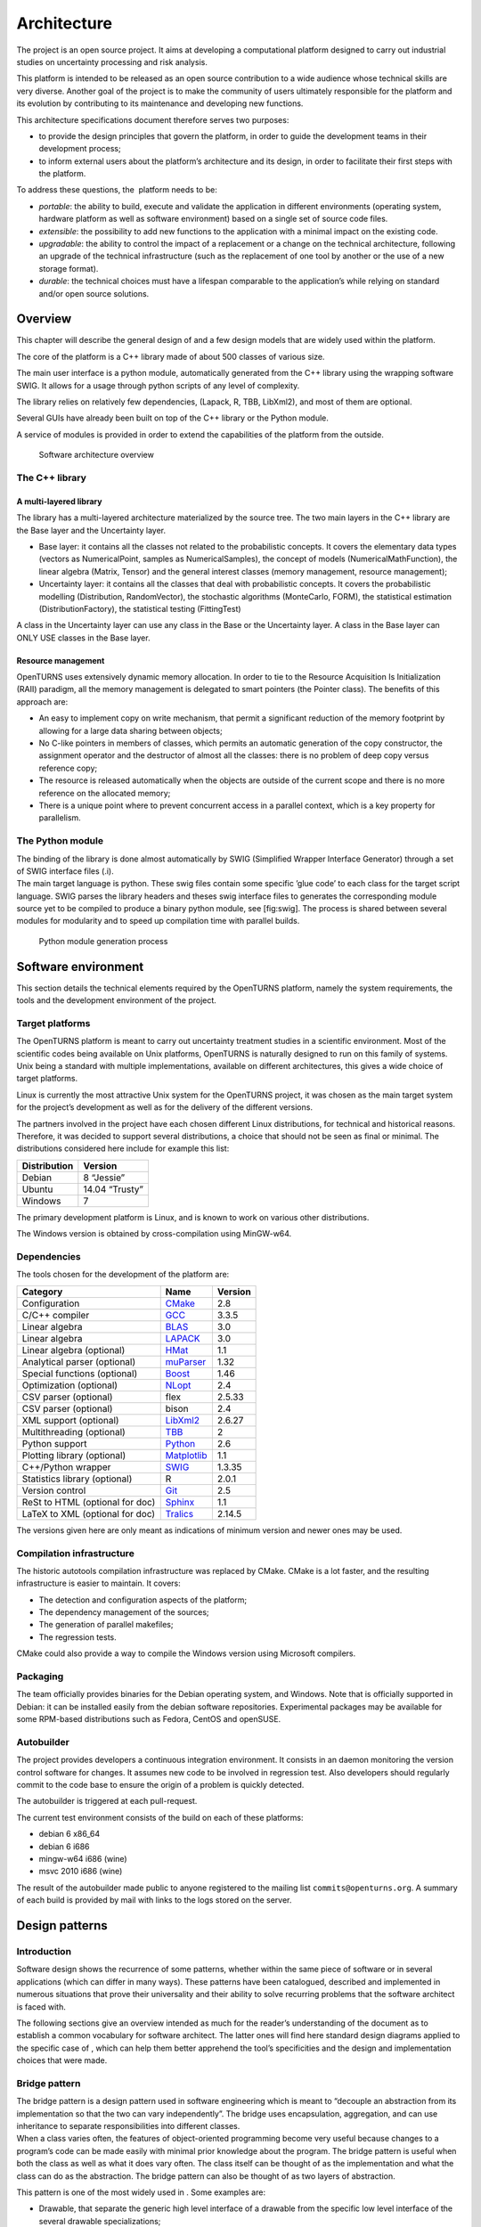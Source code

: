 Architecture
============

The project is an open source project. It aims at developing a
computational platform designed to carry out industrial studies on
uncertainty processing and risk analysis.

This platform is intended to be released as an open source contribution
to a wide audience whose technical skills are very diverse. Another goal
of the project is to make the community of users ultimately responsible
for the platform and its evolution by contributing to its maintenance
and developing new functions.

This architecture specifications document therefore serves two purposes:

-  to provide the design principles that govern the platform, in order
   to guide the development teams in their development process;

-  to inform external users about the platform’s architecture and its
   design, in order to facilitate their first steps with the platform.

To address these questions, the  platform needs to be:

-  *portable*: the ability to build, execute and validate the
   application in different environments (operating system, hardware
   platform as well as software environment) based on a single set of
   source code files.

-  *extensible*: the possibility to add new functions to the application
   with a minimal impact on the existing code.

-  *upgradable*: the ability to control the impact of a replacement or a
   change on the technical architecture, following an upgrade of the
   technical infrastructure (such as the replacement of one tool by
   another or the use of a new storage format).

-  *durable*: the technical choices must have a lifespan comparable to
   the application’s while relying on standard and/or open source
   solutions.

Overview
--------

This chapter will describe the general design of and a few design models
that are widely used within the platform.

The core of the platform is a C++ library made of about 500
classes of various size.

The main user interface is a python module, automatically generated from
the C++ library using the wrapping software SWIG.
It allows for a usage through python scripts of any level of complexity.

The library relies on relatively few dependencies, (Lapack, R, TBB,
LibXml2), and most of them are optional.

Several GUIs have already been built on top of the C++ library or the
Python module.

A service of modules is provided in order to extend the capabilities of
the platform from the outside.

.. figure:: Figures/architecture.png
   :alt: Software architecture overview

   Software architecture overview

The C++ library
~~~~~~~~~~~~~~~

A multi-layered library
^^^^^^^^^^^^^^^^^^^^^^^

The library has a multi-layered architecture materialized by the source
tree. The two main layers in the C++ library are the Base layer and the
Uncertainty layer.

-  Base layer: it contains all the classes not related to the
   probabilistic concepts. It covers the elementary data types (vectors
   as NumericalPoint, samples as NumericalSamples), the concept of
   models (NumericalMathFunction), the linear algebra (Matrix, Tensor)
   and the general interest classes (memory management, resource
   management);

-  Uncertainty layer: it contains all the classes that deal with
   probabilistic concepts. It covers the probabilistic modelling
   (Distribution, RandomVector), the stochastic algorithms (MonteCarlo,
   FORM), the statistical estimation (DistributionFactory), the
   statistical testing (FittingTest)

A class in the Uncertainty layer can use any class in the Base or the
Uncertainty layer. A class in the Base layer can ONLY USE classes in the
Base layer.

Resource management
^^^^^^^^^^^^^^^^^^^

OpenTURNS uses extensively dynamic memory allocation. In order to tie to
the Resource Acquisition Is Initialization (RAII) paradigm, all the
memory management is delegated to smart pointers (the Pointer class).
The benefits of this approach are:

-  An easy to implement copy on write mechanism, that permit a
   significant reduction of the memory footprint by allowing for a large
   data sharing between objects;

-  No C-like pointers in members of classes, which permits an automatic
   generation of the copy constructor, the assignment operator and the
   destructor of almost all the classes: there is no problem of deep
   copy versus reference copy;

-  The resource is released automatically when the objects are outside
   of the current scope and there is no more reference on the allocated
   memory;

-  There is a unique point where to prevent concurrent access in a
   parallel context, which is a key property for parallelism.

The Python module
~~~~~~~~~~~~~~~~~

| The binding of the library is done almost automatically by SWIG
  (Simplified Wrapper Interface Generator) through a set of SWIG
  interface files (.i).
| The main target language is python. These swig files contain some
  specific ’glue code’ to each class for the target script language.
  SWIG parses the library headers and theses swig interface files to
  generates the corresponding module source yet to be compiled to
  produce a binary python module, see [fig:swig]. The process is shared
  between several modules for modularity and to speed up compilation
  time with parallel builds.

.. figure:: Figures/design/swig.png
   :alt: Python module generation process

   Python module generation process

Software environment
--------------------

This section details the technical elements required by the OpenTURNS
platform, namely the system requirements, the tools and the development
environment of the project.

Target platforms
~~~~~~~~~~~~~~~~

The OpenTURNS platform is meant to carry out uncertainty treatment
studies in a scientific environment. Most of the scientific codes being
available on Unix platforms, OpenTURNS is naturally designed to run on
this family of systems. Unix being a standard with multiple
implementations, available on different architectures, this gives a wide
choice of target platforms.

Linux is currently the most attractive Unix system for the OpenTURNS
project, it was chosen as the main target system for the project’s
development as well as for the delivery of the different versions.

The partners involved in the project have each chosen different Linux
distributions, for technical and historical reasons. Therefore, it was
decided to support several distributions, a choice that should not be
seen as final or minimal. The distributions considered here include for
example this list:

+--------------------+-------------------+
| **Distribution**   | **Version**       |
+====================+===================+
| Debian             | 8 “Jessie”        |
+--------------------+-------------------+
| Ubuntu             | 14.04 “Trusty”    |
+--------------------+-------------------+
| Windows            | 7                 |
+--------------------+-------------------+

The primary development platform is Linux, and is known to work on
various other distributions.

The Windows version is obtained by cross-compilation using MinGW-w64.

.. _dependencies:

Dependencies
~~~~~~~~~~~~

The tools chosen for the development of the platform are:

+---------------------------------------+-----------------------------------------------------------+-------------------+
| **Category**                          | **Name**                                                  | **Version**       |
+=======================================+===========================================================+===================+
| Configuration                         | `CMake <https://cmake.org/>`_                             | 2.8               |
+---------------------------------------+-----------------------------------------------------------+-------------------+
| C/C++ compiler                        | `GCC <https://gcc.gnu.org/>`_                             | 3.3.5             |
+---------------------------------------+-----------------------------------------------------------+-------------------+
| Linear algebra                        | `BLAS <http://www.netlib.org/blas/>`_                     | 3.0               |
+---------------------------------------+-----------------------------------------------------------+-------------------+
| Linear algebra                        | `LAPACK <http://www.netlib.org/lapack/>`_                 | 3.0               |
+---------------------------------------+-----------------------------------------------------------+-------------------+
| Linear algebra (optional)             | `HMat <https://github.com/jeromerobert/hmat-oss>`_        | 1.1               |
+---------------------------------------+-----------------------------------------------------------+-------------------+
| Analytical parser (optional)          | `muParser <http://muparser.beltoforion.de/>`_             | 1.32              |
+---------------------------------------+-----------------------------------------------------------+-------------------+
| Special functions (optional)          | `Boost <http://www.boost.org/>`_                          | 1.46              |
+---------------------------------------+-----------------------------------------------------------+-------------------+
| Optimization (optional)               | `NLopt <http://ab-initio.mit.edu/nlopt>`_                 | 2.4               |
+---------------------------------------+-----------------------------------------------------------+-------------------+
| CSV parser (optional)                 | flex                                                      | 2.5.33            |
+---------------------------------------+-----------------------------------------------------------+-------------------+
| CSV parser (optional)                 | bison                                                     | 2.4               |
+---------------------------------------+-----------------------------------------------------------+-------------------+
| XML support (optional)                | `LibXml2 <http://xmlsoft.org/>`_                          | 2.6.27            |
+---------------------------------------+-----------------------------------------------------------+-------------------+
| Multithreading (optional)             | `TBB <http://www.threadingbuildingblocks.org/>`_          | 2                 |
+---------------------------------------+-----------------------------------------------------------+-------------------+
| Python support                        | `Python <http://www.python.org/>`_                        | 2.6               |
+---------------------------------------+-----------------------------------------------------------+-------------------+
| Plotting library (optional)           | `Matplotlib <http://matplotlib.org/>`_                    | 1.1               |
+---------------------------------------+-----------------------------------------------------------+-------------------+
| C++/Python wrapper                    | `SWIG <http://www.swig.org/>`_                            | 1.3.35            |
+---------------------------------------+-----------------------------------------------------------+-------------------+
| Statistics library (optional)         | R                                                         | 2.0.1             |
+---------------------------------------+-----------------------------------------------------------+-------------------+
| Version control                       | `Git <https://git-scm.com/>`_                             | 2.5               |
+---------------------------------------+-----------------------------------------------------------+-------------------+
| ReSt to HTML (optional for doc)       | `Sphinx <http://sphinx-doc.org/>`_                        | 1.1               |
+---------------------------------------+-----------------------------------------------------------+-------------------+
| LaTeX to XML (optional for doc)       | `Tralics <http://www-sop.inria.fr/marelle/tralics/>`_     | 2.14.5            |
+---------------------------------------+-----------------------------------------------------------+-------------------+

The versions given here are only meant as indications of minimum version and newer ones
may be used.

Compilation infrastructure
~~~~~~~~~~~~~~~~~~~~~~~~~~

The historic autotools compilation infrastructure was replaced by CMake.
CMake is a lot faster, and the resulting infrastructure is easier to
maintain. It covers:

-  The detection and configuration aspects of the platform;

-  The dependency management of the sources;

-  The generation of parallel makefiles;

-  The regression tests.

CMake could also provide a way to compile the Windows version using
Microsoft compilers.

Packaging
~~~~~~~~~

The team officially provides binaries for the Debian operating system,
and Windows. Note that is officially supported in Debian: it can be
installed easily from the debian software repositories. Experimental
packages may be available for some RPM-based distributions such as
Fedora, CentOS and openSUSE.

Autobuilder
~~~~~~~~~~~

The project provides developers a continuous integration environment.
It consists in an daemon monitoring the version control software for
changes. It assumes new code to be involved in regression test. Also
developers should regularly commit to the code base to ensure the origin
of a problem is quickly detected.

The autobuilder is triggered at each pull-request.

The current test environment consists of the build on each of these
platforms:

-  debian 6 x86\_64

-  debian 6 i686

-  mingw-w64 i686 (wine)

-  msvc 2010 i686 (wine)

The result of the autobuilder made public to anyone registered to the
mailing list ``commits@openturns.org``. A summary of each build is
provided by mail with links to the logs stored on the server.

Design patterns
---------------

Introduction
~~~~~~~~~~~~

Software design shows the recurrence of some patterns, whether within
the same piece of software or in several applications (which can differ
in many ways). These patterns have been catalogued, described and
implemented in numerous situations that prove their universality and
their ability to solve recurring problems that the software architect is
faced with.

The following sections give an overview intended as much for the
reader’s understanding of the document as to establish a common
vocabulary for software architect. The latter ones will find here
standard design diagrams applied to the specific case of , which can
help them better apprehend the tool’s specificities and the design and
implementation choices that were made.

Bridge pattern
~~~~~~~~~~~~~~

| The bridge pattern is a design pattern used in software engineering
  which is meant to “decouple an abstraction from its implementation so
  that the two can vary independently”. The bridge uses encapsulation,
  aggregation, and can use inheritance to separate responsibilities into
  different classes.
| When a class varies often, the features of object-oriented programming
  become very useful because changes to a program’s code can be made
  easily with minimal prior knowledge about the program. The bridge
  pattern is useful when both the class as well as what it does vary
  often. The class itself can be thought of as the implementation and
  what the class can do as the abstraction. The bridge pattern can also
  be thought of as two layers of abstraction.

This pattern is one of the most widely used in . Some examples are:

-  Drawable, that separate the generic high level interface of a
   drawable from the specific low level interface of the several
   drawable specializations;

-  Distribution, see [fig:bridge], that exposes a high level interface
   of the concept of probability distribution whereas the
   DistributionImplementation class exposes the low level interface of
   the same concept.

.. figure:: Figures/modeling_notions/bridge.png
   :alt: Bridge pattern example.

Singleton pattern
~~~~~~~~~~~~~~~~~

The Singleton is a pattern used to ensure that at any given time, there
is only one instance of a class (A); it provides an access point for
this unique instance.

This is implemented by creating a class (Singleton) with a static
private attribute (uniqueInstance) initialized with an instance of class
A and whose reference (or pointer) is returned by a static method
(instance). Figure [fig:singleton] illustrates the Singleton pattern.

.. figure:: Figures/modeling_notions/singleton.png
   :alt: Singleton structure.

It is a very common pattern that allows to find and share an object
(which must remain unique) in different portions of code. Examples of
such objects include shared hardware resources (standard output, error,
log, etc.), but also internal functions that cannot or must not be
duplicated (e.g. a random number generator). For example, the classes
ResourceMap and IdFactory follow this pattern.

Factory pattern
~~~~~~~~~~~~~~~

This pattern allows to define a unique interface for the creation of
objects belonging to a class hierarchy without knowing in advance their
exact type. Figure [fig:factory] illustrates this pattern. The creation
of the concrete object (ClassA or ClassB) is delegated to a sub-class
(ClassAFactory or ClassBFactory) which chooses the type of object to be
created and the strategy to be used to create it.

.. figure:: Figures/modeling_notions/factory.png
   :alt: Factory structure.

This pattern is often used to dynamically create objects belonging to
related types (e.g. to instantiate objects within a GUI according to the
user’s behavior). It can also be used to back up and read again a
document written in a file by automatically re-instantiating objects. It
is a pattern that makes code maintenance easier by clearly separating
the objects and their instantiation in distinct and parallel class
hierarchies. For example, the classes DistributionFactory,
ApproximationAlgorithmImplementationFactory, BasisSequenceFactory follow
this pattern.

Strategy pattern
~~~~~~~~~~~~~~~~

The Strategy pattern defines a family of algorithm and makes them
interchangeable as far as the client is concerned. Access to these
algorithms is provided by a unique interface which encapsulates the
algorithms’ implementation. Therefore, the implementation can change
without the client being aware of it.

.. figure:: Figures/modeling_notions/strategy.png
   :alt: Strategy structure.

This pattern is very useful to provide a client with different
implementations of an algorithm which are equivalent from a functional
point of view. It can be noted that the Factory pattern described
earlier makes use of the Strategy pattern. For example, the classes
ComparisonOperator, HistoryStrategy follow this pattern.

Composite pattern
~~~~~~~~~~~~~~~~~

The Composite pattern is used to organize objects into a tree structure
that represents the hierarchies between component and composite objects.
It hides the complex structure of the object from the client handling
the object.

.. figure:: Figures/modeling_notions/composite.png
   :alt: Composite structure.

Figure [fig:composite\_tree] shows an example of tree modeled by the
Composite. The Composite objects make up the tree nodes whereas the
leaves can be any concrete object deriving from Component.

.. figure:: Figures/modeling_notions/composite_tree.png
   :alt: Example of tree modeled by the Composite.

The Composite pattern is an essential element of the design model for
the  platform. It can be used to model numerical function composition,
random vector composition, etc. It can be found in several aspects of
the modeling brick. Any related objects tree structure can rely on the
Composite pattern with benefit. For example, the classes
ComposedDistribution, CompositeRandomVector,
ComposedNumericalMathFunction follow this pattern.
